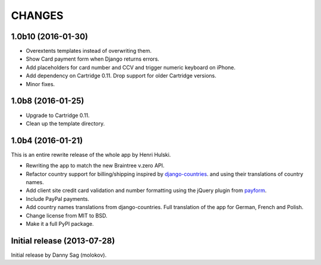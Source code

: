 CHANGES
=======

1.0b10 (2016-01-30)
------------------

- Overextents templates instead of overwriting them.
- Show Card payment form when Django returns errors.
- Add placeholders for card number and CCV
  and trigger numeric keyboard on iPhone.
- Add dependency on Cartridge 0.11.
  Drop support for older Cartridge versions.
- Minor fixes.

1.0b8 (2016-01-25)
------------------

- Upgrade to Cartridge 0.11.
- Clean up the template directory.

1.0b4 (2016-01-21)
------------------

This is an entire rewrite release of the whole app by Henri Hulski.

- Rewriting the app to match the new Braintree v.zero API.
- Refactor country support for billing/shipping inspired by
  `django-countries <https://github.com/SmileyChris/django-countries>`_.
  and using their translations of country names.
- Add client site credit card validation and number formatting using the
  jQuery plugin from `payform <https://github.com/jondavidjohn/payform>`_.
- Include PayPal payments.
- Add country names translations from django-countries.
  Full translation of the app for German, French and Polish.
- Change license from MIT to BSD.
- Make it a full PyPI package.

Initial release (2013-07-28)
----------------------------

Initial release by Danny Sag (molokov).

